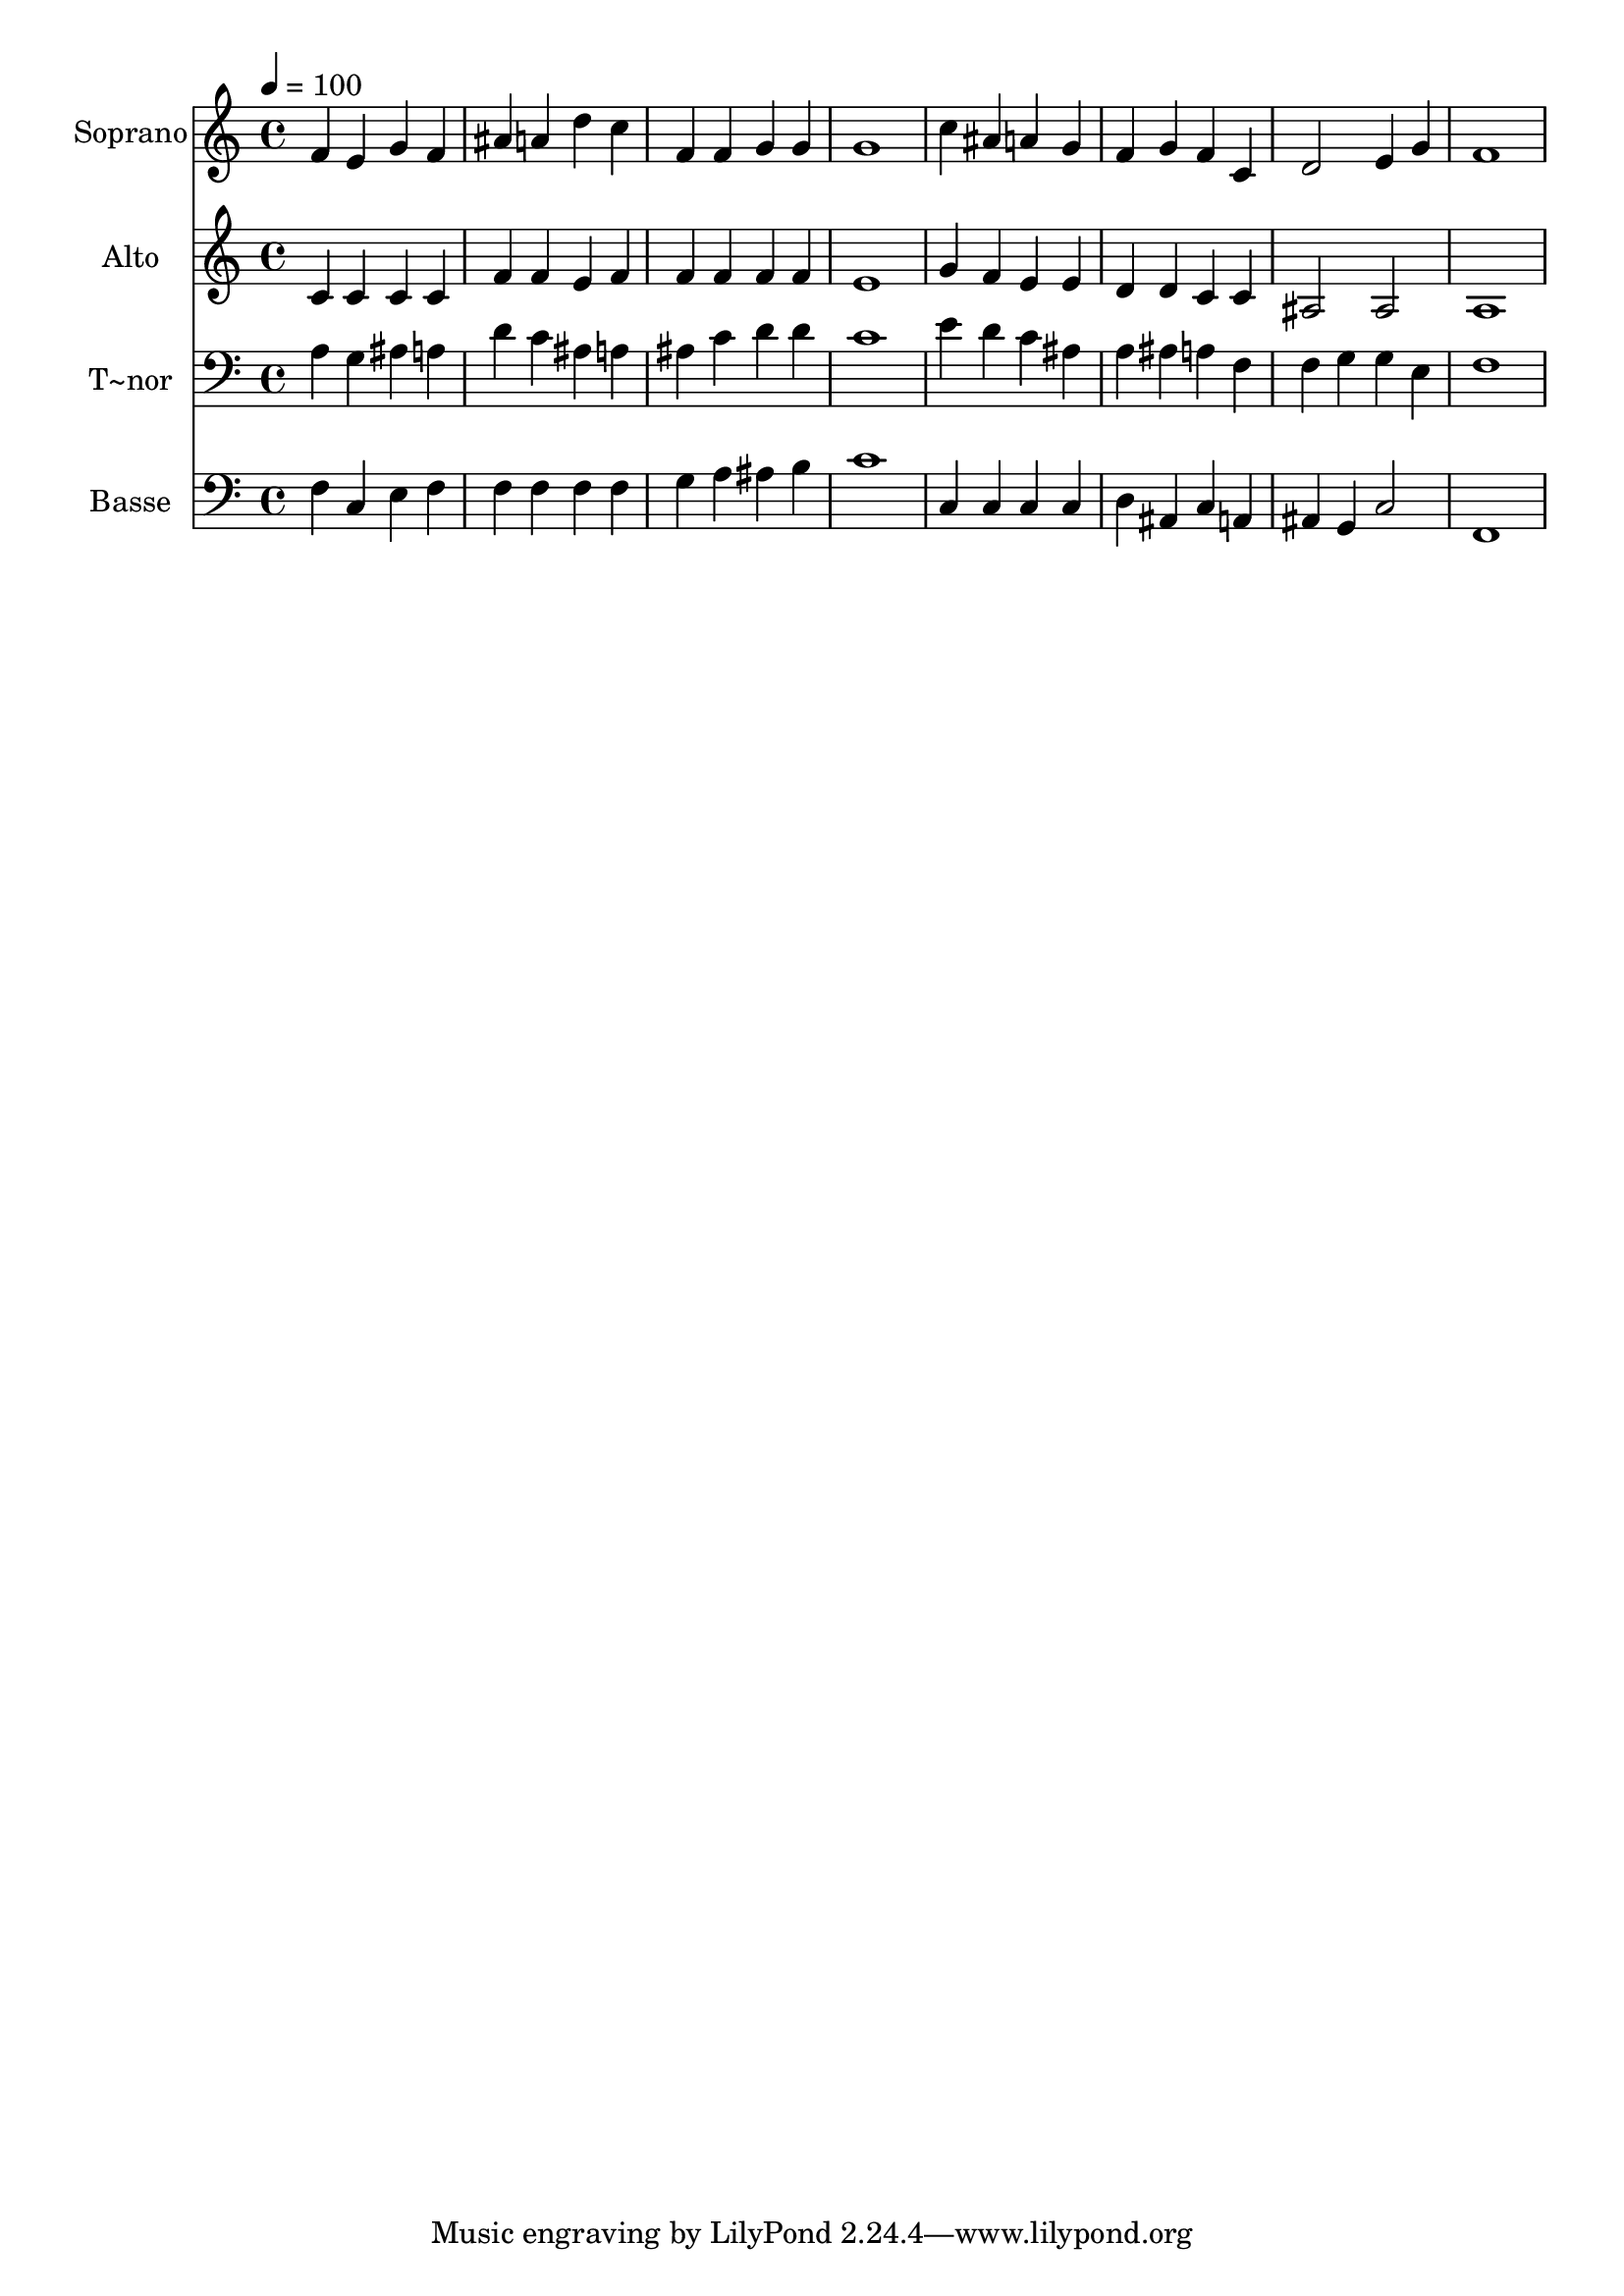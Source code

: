 % Lily was here -- automatically converted by /usr/bin/midi2ly from 420.mid
\version "2.14.0"

\layout {
  \context {
    \Voice
    \remove "Note_heads_engraver"
    \consists "Completion_heads_engraver"
    \remove "Rest_engraver"
    \consists "Completion_rest_engraver"
  }
}

trackAchannelA = {
  
  \time 4/4 
  
  \tempo 4 = 100 
  
}

trackA = <<
  \context Voice = voiceA \trackAchannelA
>>


trackBchannelA = {
  
  \set Staff.instrumentName = "Soprano"
  
}

trackBchannelB = \relative c {
  f'4 e g f 
  | % 2
  ais a d c 
  | % 3
  f, f g g 
  | % 4
  g1 
  | % 5
  c4 ais a g 
  | % 6
  f g f c 
  | % 7
  d2 e4 g 
  | % 8
  f1 
  | % 9
  
}

trackB = <<
  \context Voice = voiceA \trackBchannelA
  \context Voice = voiceB \trackBchannelB
>>


trackCchannelA = {
  
  \set Staff.instrumentName = "Alto"
  
}

trackCchannelC = \relative c {
  c'4 c c c 
  | % 2
  f f e f 
  | % 3
  f f f f 
  | % 4
  e1 
  | % 5
  g4 f e e 
  | % 6
  d d c c 
  | % 7
  ais2 ais 
  | % 8
  a1 
  | % 9
  
}

trackC = <<
  \context Voice = voiceA \trackCchannelA
  \context Voice = voiceB \trackCchannelC
>>


trackDchannelA = {
  
  \set Staff.instrumentName = "T~nor"
  
}

trackDchannelC = \relative c {
  a'4 g ais a 
  | % 2
  d c ais a 
  | % 3
  ais c d d 
  | % 4
  c1 
  | % 5
  e4 d c ais 
  | % 6
  a ais a f 
  | % 7
  f g g e 
  | % 8
  f1 
  | % 9
  
}

trackD = <<

  \clef bass
  
  \context Voice = voiceA \trackDchannelA
  \context Voice = voiceB \trackDchannelC
>>


trackEchannelA = {
  
  \set Staff.instrumentName = "Basse"
  
}

trackEchannelC = \relative c {
  f4 c e f 
  | % 2
  f f f f 
  | % 3
  g a ais b 
  | % 4
  c1 
  | % 5
  c,4 c c c 
  | % 6
  d ais c a 
  | % 7
  ais g c2 
  | % 8
  f,1 
  | % 9
  
}

trackE = <<

  \clef bass
  
  \context Voice = voiceA \trackEchannelA
  \context Voice = voiceB \trackEchannelC
>>


\score {
  <<
    \context Staff=trackB \trackA
    \context Staff=trackB \trackB
    \context Staff=trackC \trackA
    \context Staff=trackC \trackC
    \context Staff=trackD \trackA
    \context Staff=trackD \trackD
    \context Staff=trackE \trackA
    \context Staff=trackE \trackE
  >>
  \layout {}
  \midi {}
}
